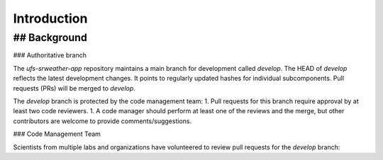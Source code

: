 =================
Introduction
=================

## Background
------------------

### Authoritative branch

The `ufs-srweather-app` repository maintains a main branch for development called `develop`. The HEAD of `develop` reflects the latest development changes. It points to regularly updated hashes for individual subcomponents. Pull requests (PRs) will be merged to `develop`. 

The `develop` branch is protected by the code management team:
1. Pull requests for this branch require approval by at least two code reviewers.
1. A code manager should perform at least one of the reviews and the merge, but other contributors are welcome to provide comments/suggestions.


### Code Management Team

Scientists from multiple labs and organizations have volunteered to review pull requests for the `develop` branch:

.. csv-table::
   :file: ../tables/code-managers.csv
   :widths: auto
   :delim: ;
   :header-rows: 1


